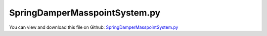 
.. _examples-springdampermasspointsystem:

******************************
SpringDamperMasspointSystem.py
******************************

You can view and download this file on Github: `SpringDamperMasspointSystem.py <https://github.com/jgerstmayr/EXUDYN/tree/master/main/pythonDev/Examples/SpringDamperMasspointSystem.py>`_

.. code-block:: python
   :linenos:

   #+++++++++++++++++++++++++++++++++++++++++++++++++++++++++++++++++++++++++++++
   # This is a EXUDYN example
   #
   # Details:  The 3D movement of a point mass system is simulated.
   #           The point masses are connected by spring-damper elements.
   #           The system ist modelled in accordance with the Bachelor thesis of Thomas
   #           Pfurtscheller (SS/WS19)
   #
   # Author:   Holzinger Stefan
   # Date:     2019-10-14
   #
   # Copyright:This file is part of Exudyn. Exudyn is free software. You can redistribute it and/or modify it under the terms of the Exudyn license. See 'LICENSE.txt' for more details.
   #
   #+++++++++++++++++++++++++++++++++++++++++++++++++++++++++++++++++++++++++++++
   
   import exudyn as exu
   from exudyn.itemInterface import *
   from exudyn.utilities import * #includes itemInterface and rigidBodyUtilities
   import exudyn.graphics as graphics #only import if it does not conflict
   
   import numpy as np
   
   print('EXUDYN version='+exu.config.Version())
   
   #++++++++++++++++++++++++++++++++++++++++++++++++++++++++++++++++++++++++++++++
   # Modelling of MBS starts here
   
   # define number of nodes in mesh
   numberOfNodesX = 6
   numberOfNodesY = 4
   numberOfNodes = numberOfNodesX*numberOfNodesY
   
   # define undeformed spring length
   springDamperElementLength = 1
   springDamperDiagnoalElementLength = np.sqrt( springDamperElementLength*springDamperElementLength + springDamperElementLength*springDamperElementLength )
   
   # define mass point mass and spring-damper properties
   massMassPoint = 1/2 # each node has half mass, since elements have mass
   elementStiffness = 1000
   elementDamping = 5
   activateElement = 1
   
   # Flags 
   clambRightSide = True                       # clamb right side of mesh. If false, only left side of system is clambed
   useSpringDamperElementsX = True
   useSpringDamperElementsY = True
   useSpringDamperElementsDiagonal = True
   useSpringDamperElementsOffDiagonal = True
   createSolutionFile = False
   
   # this part of the code is used for convergence analysis
   # if hend < h0, step size will be reduced until this condition is false
   h0 = 1.0e-5
   hend = 1.0e-5
   stepSizeReductionFactor = 2 # factor which is used to reduce time step size (increase number of steps)
   
   stepSizeList = list()
   stepSizeList.append(h0)
   ctr1 = 0
   while stepSizeList[ctr1] > hend:
       stepSizeList.append( stepSizeList[ctr1]/stepSizeReductionFactor )
       ctr1 = ctr1 + 1
   
   
   # simulation settings
   tEnd = 5.0 # s # simulate system until tend
   
   # actual system definition starts here
   for i in range( len(stepSizeList) ):
       
       SC = exu.SystemContainer()
       mbs = SC.AddSystem()
       
       simulationSettings = exu.SimulationSettings() #takes currently set values or default values
       simulationSettings.solutionSettings.coordinatesSolutionFileName = 'BASpringDamperSystem h=' + str(stepSizeList[i]) + '.txt'
       
       print(int( tEnd/stepSizeList[i] ) )
       
       writeStep = 0.01
       simulationSettings.timeIntegration.numberOfSteps = int( tEnd/stepSizeList[i] )
       simulationSettings.timeIntegration.endTime = tEnd
       simulationSettings.solutionSettings.writeSolutionToFile = createSolutionFile
       simulationSettings.solutionSettings.solutionWritePeriod = writeStep
       simulationSettings.solutionSettings.outputPrecision = 16
       simulationSettings.displayComputationTime = True
       simulationSettings.timeIntegration.verboseMode = 1
       #simulationSettings.linearSolverType = exu.LinearSolverType.EigenSparse
       #simulationSettings.timeIntegration.generalizedAlpha.spectralRadius = 1           
       #simulationSettings.displayStatistics = True
       
       
       SC.visualizationSettings.bodies.showNumbers = True
       SC.visualizationSettings.nodes.defaultSize = 0.1
       SC.visualizationSettings.markers.defaultSize = 0.05
       SC.visualizationSettings.connectors.defaultSize = 0.1   
       
       
       
   #######################  define nodes #########################################
       nodeCounter = 0     # zero based
       for i in range(numberOfNodesY):  
           for j in range(numberOfNodesX):
             
               nodeName = "node " + str(nodeCounter)
       
               # increase node counter 
               nodeCounter = nodeCounter + 1   
               
               if j == 0: 
                   nodeDict = {"nodeType": "PointGround",
                               "referenceCoordinates": [0.0, i*springDamperElementLength, 0.0],
                               "name": nodeName}
        
               elif nodeCounter == (i+1)*numberOfNodesX and clambRightSide == True:
                   nodeDict = {"nodeType": "PointGround",
                               "referenceCoordinates": [j*springDamperElementLength, i*springDamperElementLength, 0.0],
                               "name": nodeName}  
                   
               else:
                   nodeDict = {"nodeType": "Point",
                               "referenceCoordinates": [j*springDamperElementLength, i*springDamperElementLength, 0.0],
                               "initialCoordinates": [0.0, 0.0, 0.0],
                               "name": nodeName}
               
               # add node to mbs
               mbs.AddNode(nodeDict)
       
       
   #######################  create objects #######################################        
       for i in range(numberOfNodes):
           
           nodeDict   = mbs.GetNode(i)
           nodeName   = nodeDict["name"]
           nodeNumber = mbs.GetNodeNumber(nodeName)
       
           massPointName = "mass point - " + nodeName
            
           objectDict = {"objectType": "MassPoint",
                         "physicsMass": massMassPoint,
                         "nodeNumber": nodeNumber,
                         "name": massPointName}
           
           mbs.AddObject(objectDict)
       
       
   #######################  add markers ##########################################
       bodyMassMarkerName = list()
       nodePositionMarkerName = list()
       for i in range(numberOfNodes):
           
           nodeDict   = mbs.GetNode(i)
           nodeName   = nodeDict["name"]
           nodeNumber = mbs.GetNodeNumber(nodeName)
           
           bodyMassMarkerName.append("body mass marker - " + nodeName)
           nodePositionMarkerName.append("node position marker - " + nodeName)
           
           # body mass - used for garvitational load
           bodyMassMarkerDict = {"markerType": "BodyMass",
                                 "bodyNumber": exu.ObjectIndex(nodeNumber), #nodeNumber=bodyNumber
                                 "name": bodyMassMarkerName[i]}
           
           nodePositionMarkerDict = {"markerType": "NodePosition",
                                     "nodeNumber": nodeNumber,
                                     "name": nodePositionMarkerName[i]}
           
           mbs.AddMarker(bodyMassMarkerDict)
           mbs.AddMarker(nodePositionMarkerDict)
           
       
   #######################  add loads ############################################
       for i in range( len(bodyMassMarkerName) ):
       
           markerNumberOfBodyMassMarker = mbs.GetMarkerNumber(bodyMassMarkerName[i])
           loadName = "gravity " + str(bodyMassMarkerName[i])
             
           loadDict = {"loadType": "MassProportional",
                       "markerNumber": markerNumberOfBodyMassMarker, 
                       "loadVector": [0.0, 0.0, -9.81],
                       "name": loadName}
                       
           mbs.AddLoad(loadDict)
       
       
   #######################  add connectors #######################################
       ctr1 = 0
       elementCtr = 0;
       
       # spring-damper elements in x-direction
       if useSpringDamperElementsX == True:
       
           for i in range(numberOfNodesY): 
           
               for j in range(numberOfNodesX-1):
           
                   markerNumberOfPositionMarkerL = mbs.GetMarkerNumber(nodePositionMarkerName[ctr1])
                   markerNumberOfPositionMarkerR = mbs.GetMarkerNumber(nodePositionMarkerName[ctr1+1])
           
                   ctr1 = ctr1 + 1
           
                   springDamperElementName = "spring damper" + str(elementCtr)
                
                   objectDict = {"objectType": "ConnectorSpringDamper",
                                 "markerNumbers": [markerNumberOfPositionMarkerL, markerNumberOfPositionMarkerR],
                                 "stiffness": elementStiffness,
                                 "damping": elementDamping,
                                 "force": 0,
                                 "referenceLength": springDamperElementLength,
                                 "activeConnector": activateElement,
                                 "name": springDamperElementName,
                                 "VdrawSize": 0.0}
               
                   mbs.AddObject(objectDict)
           
                   elementCtr = elementCtr + 1
           
               ctr1 = ctr1 + 1
          
       # spring-damper elements in y-direction
       if useSpringDamperElementsY == True:
           
           ctr1 = 0
           for i in range(numberOfNodesY-1): 
           
               for j in range(numberOfNodesX):
           
                   markerNumberOfPositionMarkerL = mbs.GetMarkerNumber(nodePositionMarkerName[ctr1])
                   markerNumberOfPositionMarkerR = mbs.GetMarkerNumber(nodePositionMarkerName[ctr1+numberOfNodesX])
           
                   ctr1 = ctr1 + 1
           
                   springDamperElementName = "spring damper" + str(elementCtr)
                
                   objectDict = {"objectType": "ConnectorSpringDamper",
                                 "markerNumbers": [markerNumberOfPositionMarkerL, markerNumberOfPositionMarkerR],
                                 "stiffness": elementStiffness,
                                 "damping": elementDamping,
                                 "force": 0,
                                 "referenceLength": springDamperElementLength,
                                 "activeConnector": activateElement,
                                 "name": springDamperElementName,
                                 "VdrawSize": 0.0}
               
                   mbs.AddObject(objectDict)
           
                   elementCtr = elementCtr + 1
       
       
       # spring-damper elements in off-diagnoal-direction
       if useSpringDamperElementsOffDiagonal == True:
           
           ctr1 = 0
           for i in range(numberOfNodesY-1): #range(numberOfNodes):
           
               for j in range(numberOfNodesX-1):
           
                   markerNumberOfPositionMarkerL = mbs.GetMarkerNumber(nodePositionMarkerName[ctr1])
                   markerNumberOfPositionMarkerR = mbs.GetMarkerNumber(nodePositionMarkerName[ctr1+numberOfNodesX+1])
           
                   ctr1 = ctr1 + 1
           
                   springDamperElementName = "spring damper" + str(elementCtr)
                
                   objectDict = {"objectType": "ConnectorSpringDamper",
                                 "markerNumbers": [markerNumberOfPositionMarkerL, markerNumberOfPositionMarkerR],
                                 "stiffness": elementStiffness,
                                 "damping": elementDamping,
                                 "force": 0,
                                 "referenceLength": springDamperDiagnoalElementLength,
                                 "activeConnector": activateElement,
                                 "name": springDamperElementName,
                                 "VdrawSize": 0.0}
               
                   mbs.AddObject(objectDict)
           
                   elementCtr = elementCtr + 1
           
               ctr1 = ctr1 + 1
       
       
       # spring-damper elements in diagnoal-direction
       if useSpringDamperElementsDiagonal == True:
           
           ctr1 = 0
           for i in range(numberOfNodesY-1): 
           
               for j in range(numberOfNodesX-1):
           
                   markerNumberOfPositionMarkerL = mbs.GetMarkerNumber(nodePositionMarkerName[ctr1+1])
                   markerNumberOfPositionMarkerR = mbs.GetMarkerNumber(nodePositionMarkerName[ctr1+numberOfNodesX])
           
                   ctr1 = ctr1 + 1
           
                   springDamperElementName = "spring damper" + str(elementCtr)
                
                   objectDict = {"objectType": "ConnectorSpringDamper",
                                 "markerNumbers": [markerNumberOfPositionMarkerL, markerNumberOfPositionMarkerR],
                                 "stiffness": elementStiffness,
                                 "damping": elementDamping,
                                 "force": 0,
                                 "referenceLength": springDamperDiagnoalElementLength,
                                 "activeConnector": activateElement,
                                 "name": springDamperElementName,
                                 "VdrawSize": 0.0}
               
                   mbs.AddObject(objectDict)
           
                   elementCtr = elementCtr + 1
           
               ctr1 = ctr1 + 1
       
   
           
   #######################  assemble and solve mbs ###############################
       mbs.Assemble()
       #print(mbs)
       
       
       SC.renderer.Start()
       mbs.SolveDynamic(simulationSettings, solverType =  exudyn.DynamicSolverType.ODE23)
       SC.renderer.DoIdleTasks()
       SC.renderer.Stop() #safely close rendering window!
   
   


